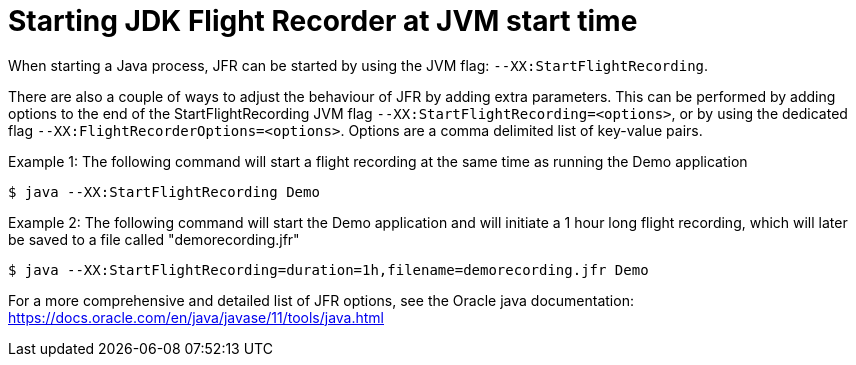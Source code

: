 [id="jfr-openjdk-start"]
= Starting JDK Flight Recorder at JVM start time

When starting a Java process, JFR can be started by using the JVM flag: `--XX:StartFlightRecording`.

There are also a couple of ways to adjust the behaviour of JFR by adding extra parameters. This can be performed by adding options to the end of the StartFlightRecording JVM flag `--XX:StartFlightRecording=<options>`, or by using the dedicated flag `--XX:FlightRecorderOptions=<options>`. Options are a comma delimited list of key-value pairs.

Example 1: The following command will start a flight recording at the same time as running the Demo application
----
$ java --XX:StartFlightRecording Demo
----

Example 2: The following command will start the Demo application and will initiate a 1 hour long flight recording, which will later be saved to a file called "demorecording.jfr"
----
$ java --XX:StartFlightRecording=duration=1h,filename=demorecording.jfr Demo
----

For a more comprehensive and detailed list of JFR options, see the Oracle java documentation: https://docs.oracle.com/en/java/javase/11/tools/java.html
